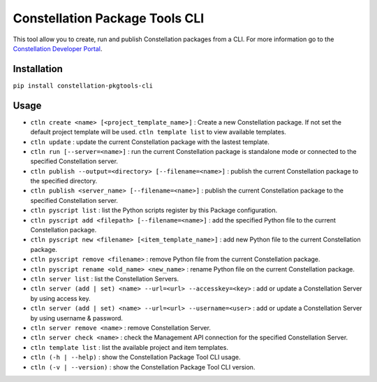 Constellation Package Tools CLI
===============================

This tool allow you to create, run and publish Constellation packages from a CLI. For more information go to the `Constellation Developer Portal <https://developer.myconstellation.io>`_.

Installation
------------

``pip install constellation-pkgtools-cli``

Usage
------------
- ``ctln create <name> [<project_template_name>]`` : Create a new Constellation package. If not set the default project template will be used. ``ctln template list`` to view available templates.
- ``ctln update`` : update the current Constellation package with the lastest template.
- ``ctln run [--server=<name>]`` : run the current Constellation package is standalone mode or connected to the specified Constellation server.
- ``ctln publish --output=<directory> [--filename=<name>]`` : publish the current Constellation package to the specified directory.
- ``ctln publish <server_name> [--filename=<name>]`` : publish the current Constellation package to the specified Constellation server.
- ``ctln pyscript list`` : list the Python scripts register by this Package configuration.
- ``ctln pyscript add <filepath> [--filename=<name>]`` : add the specified Python file to the current Constellation package.
- ``ctln pyscript new <filename> [<item_template_name>]`` : add new Python file to the current Constellation package.
- ``ctln pyscript remove <filename>`` : remove Python file from the current Constellation package.
- ``ctln pyscript rename <old_name> <new_name>`` : rename Python file on the current Constellation package.
- ``ctln server list`` : list the Constellation Servers.
- ``ctln server (add | set) <name> --url=<url> --accesskey=<key>`` : add or update a Constellation Server by using access key.
- ``ctln server (add | set) <name> --url=<url> --username=<user>`` : add or update a Constellation Server by using username & password.
- ``ctln server remove <name>`` : remove Constellation Server.
- ``ctln server check <name>`` : check the Management API connection for the specified Constellation Server.
- ``ctln template list`` : list the available project and item templates. 
- ``ctln (-h | --help)`` : show the Constellation Package Tool CLI usage.
- ``ctln (-v | --version)`` : show the Constellation Package Tool CLI version.